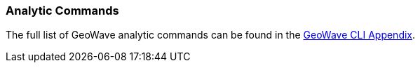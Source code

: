[[analytic-commands]]

=== Analytic Commands

The full list of GeoWave analytic commands can be found in the http://ngageoint.github.io/geowave/commands.html#analytic-commands[GeoWave CLI Appendix^].
